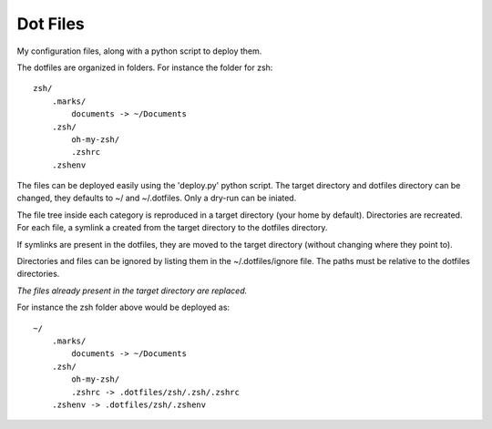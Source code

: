 Dot Files
=========

My configuration files, along with a python script to deploy them.

The dotfiles are organized in folders. For instance the folder for zsh::

  zsh/
      .marks/
          documents -> ~/Documents
      .zsh/
          oh-my-zsh/
          .zshrc
      .zshenv
     
The files can be deployed easily using the 'deploy.py' python script.
The target directory and dotfiles directory can be changed, they
defaults to ~/ and ~/.dotfiles.
Only a dry-run can be iniated.

The file tree inside each category
is reproduced in a target directory (your home by default).
Directories are recreated.
For each file, a symlink a created from the target directory to the dotfiles directory.

If symlinks are present in the dotfiles, they are moved to the target directory (without
changing where they point to).

Directories and files can be ignored by listing them in the ~/.dotfiles/ignore file.
The paths must be relative to the dotfiles directories.

*The files already present in the target directory are replaced.*

For instance the zsh folder above would be deployed as::

  ~/
      .marks/
          documents -> ~/Documents
      .zsh/
          oh-my-zsh/
          .zshrc -> .dotfiles/zsh/.zsh/.zshrc
      .zshenv -> .dotfiles/zsh/.zshenv
     
  
